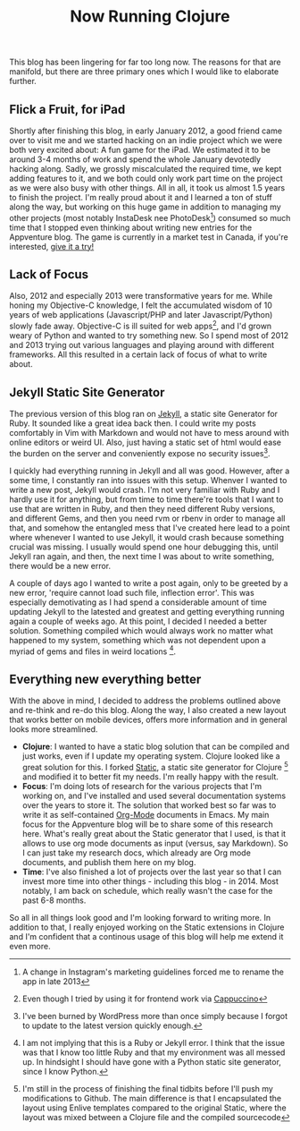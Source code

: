 #+title: Now Running Clojure
#+tags: clojure blog
#+OPTIONS: toc:nil

This blog has been lingering for far too long now. The reasons for that are manifold, but there are three primary ones which I would like to elaborate further.

** Flick a Fruit, for iPad

Shortly after finishing this blog, in early January 2012, a good friend came over to visit me and we started hacking on an indie project which we were both very excited about: A fun game for the iPad. We estimated it to be around 3-4 months of work and spend the whole January devotedly hacking along. Sadly, we grossly miscalculated the required time, we kept adding features to it, and we both could only work part time on the project as we were also busy with other things. All in all, it took us almost 1.5 years to finish the project. I'm really proud about it and I learned a ton of stuff along the way, but working on this huge game in addition to managing my other projects (most notably InstaDesk nee PhotoDesk[fn:: A change in Instagram's marketing guidelines forced me to rename the app in late 2013]) consumed so much time that I stopped even thinking about writing new entries for the Appventure blog. The game is currently in a market test in Canada, if you're interested, [[https://itunes.apple.com/ca/app/flick-a-fruit/id771895296?mt%3D8][give it a try!]]

** Lack of Focus

Also, 2012 and especially 2013 were transformative years for me. While honing my Objective-C knowledge, I felt the accumulated wisdom of 10 years of web applications (Javascript/PHP and later Javascript/Python) slowly fade away. Objective-C is ill suited for web apps[fn:: Even though I tried by using it for frontend work via [[http://www.cappuccino-project.org/][Cappuccino]]], and I'd grown weary of Python and wanted to try something new. So I spend most of 2012 and 2013 trying out various languages and playing around with different frameworks. All this resulted in a certain lack of focus of what to write about.

** Jekyll Static Site Generator

The previous version of this blog ran on [[http://jekyllrb.com/][Jekyll]], a static site Generator for Ruby. It sounded like a great idea back then. I could write my posts comfortably in Vim with Markdown and would not have to mess around with online editors or weird UI. Also, just having a static set of html would ease the burden on the server and conveniently expose no security issues[fn:: I've been burned by WordPress more than once simply because I forgot to update to the latest version quickly enough.]. 

I quickly had everything running in Jekyll and all was good. However, after a some time, I constantly ran into issues with this setup. Whenver I wanted to write a new post, Jekyll would crash. I'm not very familiar with Ruby and I hardly use it for anything, but from time to time there're tools that I want to use that are written in Ruby, and then they need different Ruby versions, and different Gems, and then you need rvm or rbenv in order to manage all that, and somehow the entangled mess that I've created here lead to a point where whenever I wanted to use Jekyll, it would crash because something crucial was missing. I usually would spend one hour debugging this, until Jekyll ran again, and then, the next time I was about to write something, there would be a new error. 

A couple of days ago I wanted to write a post again, only to be greeted by a new error, 'require cannot load such file, inflection error'. This was especially demotivating as I had spend a considerable amount of time updating Jekyll to the latested and greatest and getting everything running again a couple of weeks ago. At this point, I decided I needed a better solution. Something compiled which would always work no matter what happened to my system, something which was not dependent upon a myriad of gems and files in weird locations [fn:: I am not implying that this is a Ruby or Jekyll error. I think that the issue was that I know too little Ruby and that my environment was all messed up. In hindsight I should have gone with a Python static site generator, since I know Python.].


** Everything new everything better

With the above in mind, I decided to address the problems outlined above and re-think and re-do this blog. Along the way, I also created a new layout that works better on mobile devices, offers more information and in general looks more streamlined. 

- *Clojure*: I wanted to have a static blog solution that can be compiled and just works, even if I update my operating system. Clojure looked like a great solution for this. I forked [[http://nakkaya.com/static.html][Static]], a static site generator for Clojure [fn:: I'm still in the process of finishing the final tidbits before I'll push my modifications to Github. The main difference is that I encapsulated the layout using Enlive templates compared to the original Static, where the layout was mixed between a Clojure file and the compiled sourcecode] and modified it to better fit my needs. I'm really happy with the result.
- *Focus*: I'm doing lots of research for the various projects that I'm working on, and I've installed and used several documentation systems over the years to store it. The solution that worked best so far was to write it as self-contained [[http://orgmode.org/][Org-Mode]] documents in Emacs. My main focus for the Appventure blog will be to share some of this research here. What's really great about the Static generator that I used, is that it allows to use org mode documents as input (versus, say Markdown). So I can just take my research docs, which already are Org mode documents, and publish them here on my blog.
- *Time*: I've also finished a lot of projects over the last year so that I can invest more time into other things - including this blog - in 2014. Most notably, I am back on schedule, which really wasn't the case for the past 6-8 months.
  
So all in all things look good and I'm looking forward to writing more. In addition to that, I really enjoyed working on the Static extensions in Clojure and I'm confident that a continous usage of this blog will help me extend it even more.

